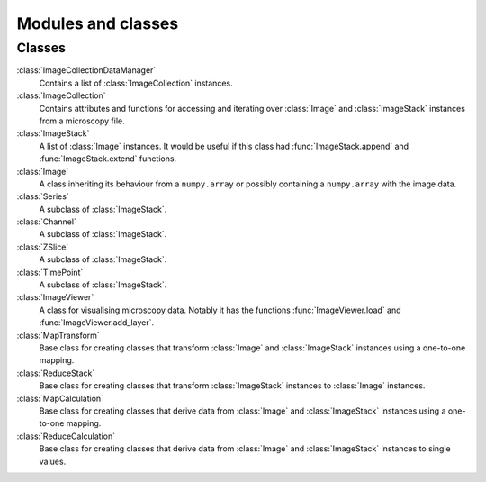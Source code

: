 Modules and classes
===================

Classes
-------

:class:`ImageCollectionDataManager` 
  Contains a list of :class:`ImageCollection` instances.

:class:`ImageCollection`
  Contains attributes and functions for accessing and iterating over
  :class:`Image` and :class:`ImageStack` instances from a microscopy file.

:class:`ImageStack`
  A list of :class:`Image` instances. It would be useful if this class had
  :func:`ImageStack.append` and :func:`ImageStack.extend` functions.

:class:`Image`
  A class inheriting its behaviour from a ``numpy.array`` or possibly
  containing a ``numpy.array`` with the image data.

:class:`Series`
  A subclass of :class:`ImageStack`.

:class:`Channel`
  A subclass of :class:`ImageStack`.

:class:`ZSlice`
  A subclass of :class:`ImageStack`.

:class:`TimePoint`
  A subclass of :class:`ImageStack`.

:class:`ImageViewer`
  A class for visualising microscopy data. Notably it has the functions
  :func:`ImageViewer.load` and :func:`ImageViewer.add_layer`.

:class:`MapTransform`
  Base class for creating classes that transform :class:`Image` and
  :class:`ImageStack` instances using a one-to-one mapping.

:class:`ReduceStack`
  Base class for creating classes that transform :class:`ImageStack` instances
  to :class:`Image` instances.
  
:class:`MapCalculation`
  Base class for creating classes that derive data from :class:`Image` and
  :class:`ImageStack` instances using a one-to-one mapping.

:class:`ReduceCalculation`
  Base class for creating classes that derive data from :class:`Image` and
  :class:`ImageStack` instances to single values.
  
